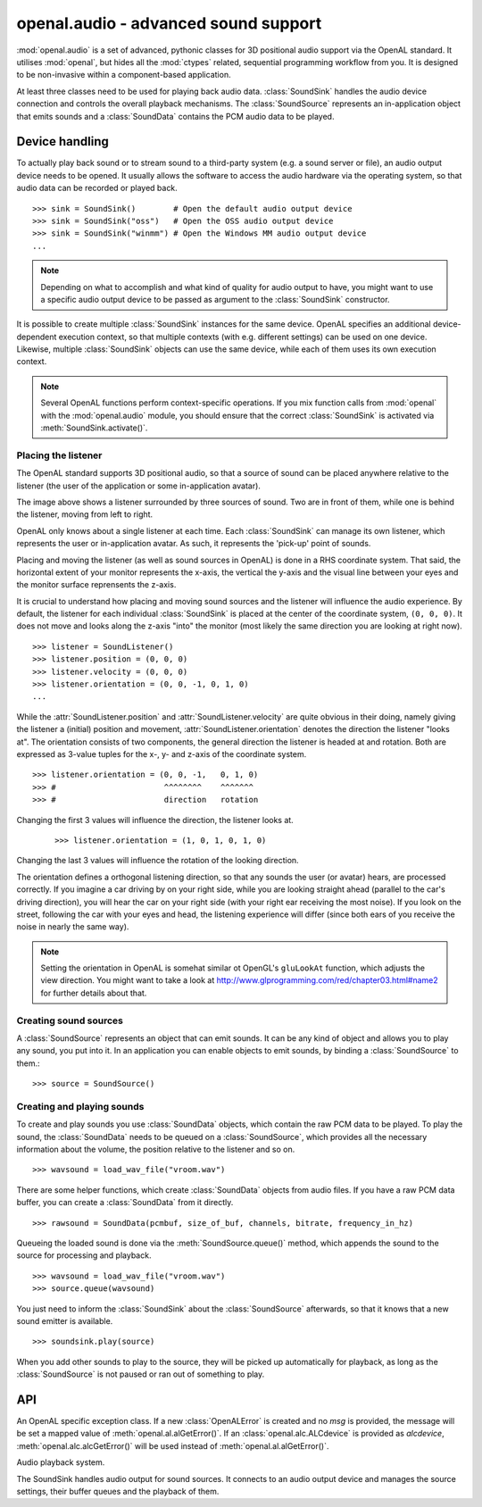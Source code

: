 .. module:: openal.audio
   :synopsis: Advanced OpenAL audio module

openal.audio -  advanced sound support
======================================
:mod:`openal.audio` is a set of advanced, pythonic classes for 3D positional
audio support via the OpenAL standard. It utilises :mod:`openal`, but hides all
the :mod:`ctypes` related, sequential programming workflow from you. It is
designed to be non-invasive within a component-based application.

At least three classes need to be used for playing back audio data.
:class:`SoundSink` handles the audio device connection and controls the overall
playback mechanisms. The :class:`SoundSource` represents an in-application
object that emits sounds and a :class:`SoundData` contains the PCM audio data
to be played.

Device handling
^^^^^^^^^^^^^^^
To actually play back sound or to stream sound to a third-party system (e.g. a
sound server or file), an audio output device needs to be opened. It usually
allows the software to access the audio hardware via the operating system, so
that audio data can be recorded or played back. ::

   >>> sink = SoundSink()        # Open the default audio output device
   >>> sink = SoundSink("oss")   # Open the OSS audio output device
   >>> sink = SoundSink("winmm") # Open the Windows MM audio output device
   ...

.. note::

   Depending on what to accomplish and what kind of quality for audio output to
   have, you might want to use a specific audio output device to be passed as
   argument to the :class:`SoundSink` constructor.

It is possible to create multiple :class:`SoundSink` instances for the same
device. OpenAL specifies an additional device-dependent execution context, so
that multiple contexts (with e.g. different settings) can be used on one
device. Likewise, multiple :class:`SoundSink` objects can use the same device,
while each of them uses its own execution context.

.. note::

   Several OpenAL functions perform context-specific operations. If you mix
   function calls from :mod:`openal` with the :mod:`openal.audio`
   module, you should ensure that the correct :class:`SoundSink` is activated
   via :meth:`SoundSink.activate()`.

Placing the listener
--------------------
The OpenAL standard supports 3D positional audio, so that a source of sound can
be placed anywhere relative to the listener (the user of the application or
some in-application avatar).

.. image:: images/openalaudio.png

The image above shows a listener surrounded by three sources of sound. Two are
in front of them, while one is behind the listener, moving from left to right.

OpenAL only knows about a single listener at each time. Each :class:`SoundSink`
can manage its own listener, which represents the user or in-application
avatar. As such, it represents the 'pick-up' point of sounds.

Placing and moving the listener (as well as sound sources in OpenAL) is done in
a RHS coordinate system. That said, the horizontal extent of your monitor
represents the x-axis, the vertical the y-axis and the visual line between your
eyes and the monitor surface reprensents the z-axis.

.. image:: images/coordinate_rhs.png

It is crucial to understand how placing and moving sound sources and the
listener will influence the audio experience. By default, the listener for each
individual :class:`SoundSink` is placed at the center of the coordinate system,
``(0, 0, 0)``. It does not move and looks along the z-axis "into" the monitor
(most likely the same direction you are looking at right now). ::

   >>> listener = SoundListener()
   >>> listener.position = (0, 0, 0)
   >>> listener.velocity = (0, 0, 0)
   >>> listener.orientation = (0, 0, -1, 0, 1, 0)
   ...

.. image:: images/listener_default.png

While the :attr:`SoundListener.position` and :attr:`SoundListener.velocity` are
quite obvious in their doing, namely giving the listener a (initial) position
and movement, :attr:`SoundListener.orientation` denotes the direction the
listener "looks at". The orientation consists of two components, the general
direction the listener is headed at and rotation. Both are expressed as 3-value
tuples for the x-, y- and z-axis of the coordinate system. ::

   >>> listener.orientation = (0, 0, -1,   0, 1, 0)
   >>> #                       ^^^^^^^^    ^^^^^^^
   >>> #                       direction   rotation

Changing the first 3 values will influence the direction, the listener looks at.
 ::

   >>> listener.orientation = (1, 0, 1, 0, 1, 0)

.. image:: images/listener_xz.png

Changing the last 3 values will influence the rotation of the looking direction.

.. image:: images/listener_xyz.png

The orientation defines a orthogonal listening direction, so that any sounds the
user (or avatar) hears, are processed correctly. If you imagine a car driving
by on your right side, while you are looking straight ahead (parallel to the
car's driving direction), you will hear the car on your right side (with your
right ear receiving the most noise). If you look on the street, following the
car with your eyes and head, the listening experience will differ (since both
ears of you receive the noise in nearly the same way).

.. note::

   Setting the orientation in OpenAL is somehat similar ot OpenGL's
   ``gluLookAt`` function, which adjusts the view direction. You might want
   to take a look at http://www.glprogramming.com/red/chapter03.html#name2 for
   further details about that.

Creating sound sources
----------------------
A :class:`SoundSource` represents an object that can emit sounds. It can be any
kind of object and allows you to play any sound, you put into it. In an
application you can enable objects to emit sounds, by binding a
:class:`SoundSource` to them.::

   >>> source = SoundSource()

.. todo::

   more details

Creating and playing sounds
---------------------------
To create and play sounds you use :class:`SoundData` objects, which contain the
raw PCM data to be played. To play the sound, the :class:`SoundData` needs to
be queued on a :class:`SoundSource`, which provides all the necessary
information about the volume, the position relative to the listener and so
on. ::

   >>> wavsound = load_wav_file("vroom.wav")

There are some helper functions, which create :class:`SoundData` objects from
audio files. If you have a raw PCM data buffer, you can create a
:class:`SoundData` from it directly. ::

   >>> rawsound = SoundData(pcmbuf, size_of_buf, channels, bitrate, frequency_in_hz)

Queueing the loaded sound is done via the :meth:`SoundSource.queue()` method,
which appends the sound to the source for processing and playback. ::

   >>> wavsound = load_wav_file("vroom.wav")
   >>> source.queue(wavsound)

You just need to inform the :class:`SoundSink` about the :class:`SoundSource`
afterwards, so that it knows that a new sound emitter is available. ::

   >>> soundsink.play(source)
   
When you add other sounds to play to the source, they will be picked up
automatically for playback, as long as the :class:`SoundSource` is not paused
or ran out of something to play.

API
^^^

.. class:: OpenALError([msg=None[, alcdevice=None]])

   An OpenAL specific exception class. If a new :class:`OpenALError` is created
   and no *msg* is provided, the message will be set a mapped value of
   :meth:`openal.al.alGetError()`. If an :class:`openal.alc.ALCdevice` is
   provided as *alcdevice*, :meth:`openal.alc.alcGetError()` will be used
   instead of :meth:`openal.al.alGetError()`.

.. class:: SoundData(data=None, channels=None, bitrate=None, size=None, \
                     frequency=None, dformat=None)

   The :class:`SoundData` consists of a PCM audio data buffer, the audio
   frequency and additional format information to allow easy buffering through
   OpenAL.

   .. attribute:: channels

      The channel count for the sound data.
      
   .. attribute:: bitrate
   
      The bitrate of the sound data.
      
   .. attribute:: size
   
      The buffer size in bytes.
   
   .. attribute:: frequency
   
      The sound frequency in Hz.
      
   .. attribute:: data
   
      The buffered audio data.
      
.. class:: SoundListener(position=[0, 0, 0], velocity=[0, 0, 0], \
                         orientation=[0, 0, -1, 0, 1, 0])

   A listener object within the 3D audio space.

   .. attribute:: orientation
   
      The listening orientation as 6-value list. 
   
   .. attribute:: position
   
      The listener position as 3-value list.  

   .. attribute:: velocity
   
      The movement velocity as 3-value list.
    
   .. attribute:: gain
    
      The relative sound volume (perceiptive for the listener).

   .. attribute:: changed

      Indicates, if an attribute has been changed.
      
.. class:: SoundSource(gain=1.0, pitch=1.0, position=[0, 0, 0], \
                       velocity=[0, 0, 0])

   An object within the application world, which can emit sounds.

   .. attribute:: gain

      The volume gain of the source.

   .. attribute:: pitch

      The pitch of the source.

   .. attribute:: position

      The (initial) position of the source as 3-value tuple in a x-y-z
      coordinate system.

   .. attribute:: velocity

      The velocity of the source as 3-value tuple in a x-y-z coordinate system.

   .. method:: queue(sounddata : SoundData) -> None

      Adds a :class:`SoundData` audio buffer to the source's processing and
      playback queue.

.. class:: SoundSink(device=None)

   Audio playback system.

   The SoundSink handles audio output for sound sources. It connects to an
   audio output device and manages the source settings, their buffer queues
   and the playback of them.

   .. attribute:: device

      The used OpenAL :class:`openal.alc.ALCdevice`.

   .. attribute:: context

      The used :class:`openal.alc.ALCcontext`.

   .. method:: activate() -> None

      Activates the :class:`SoundSink`, marking its :attr:`context` as the
      currently active one.

      Subsequent OpenAL operations are done in the context of the
      SoundSink's bindings.

   .. method:: set_listener(listener : SoundListener) -> None

      Sets the listener position for the :class:`SoundSink`.

      .. note::

         This implicitly activates the :class:`SoundSink`.

   .. method:: process_source(source : SoundSource) -> None

      Processes a single :class:`SoundSource`.

      .. note::

        This does *not* activate the :class:`SoundSink`. If another
        :class:`SoundSink` is active, chances are good that the
        source is processed in that :class:`SoundSink`.

   .. method:: process(world, components) -> None

      Processes :class:`SoundSource` components, according to their
      :attr:`SoundSource.request`

      .. note::

         This implicitly activates the :class:`SoundSink`.
